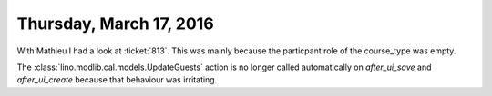 ========================
Thursday, March 17, 2016
========================

With Mathieu I had a look at :ticket:`813`. This was mainly because
the particpant role of the course_type was empty.

The :class:`lino.modlib.cal.models.UpdateGuests` action is no longer
called automatically on `after_ui_save` and `after_ui_create` because
that behaviour was irritating.

